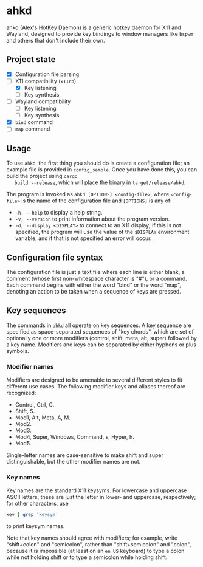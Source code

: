 * ahkd

  ahkd (Alex's HotKey Daemon) is a generic hotkey daemon for X11 and
  Wayland, designed to provide key bindings to window managers like
  ~bspwm~ and others that don't include their own.

** Project state

   - [X] Configuration file parsing
   - [-] X11 compatibility (~x11rb~)
     - [X] Key listening
     - [ ] Key synthesis
   - [ ] Wayland compatibility
     - [ ] Key listening
     - [ ] Key synthesis
   - [X] ~bind~ command
   - [ ] ~map~ command

** Usage

   To use ~ahkd~, the first thing you should do is create a
   configuration file; an example file is provided in ~config_sample~.
   Once you have done this, you can build the project using ~cargo
   build --release~, which will place the binary in
   ~target/release/ahkd~.

   The program is invoked as ~ahkd [OPTIONS] <config-file>~, where
   ~<config-file>~ is the name of the configuration file and
   ~[OPTIONS]~ is any of:
   - ~-h, --help~ to display a help string.
   - ~-V, --version~ to print information about the program version.
   - ~-d, --display <DISPLAY>~ to connect to an X11 display; if this
     is not specified, the program will use the value of the
     ~$DISPLAY~ environment variable, and if that is not specified an
     error will occur.

** Configuration file syntax

   The configuration file is just a text file where each line is
   either blank, a comment (whose first non-whitespace character is
   "#"), or a command. Each command begins with either the word "bind"
   or the word "map", denoting an action to be taken when a sequence
   of keys are pressed.

** Key sequences

   The commands in ~ahkd~ all operate on key sequences. A key sequence
   are specified as space-separated sequences of "key chords", which
   are set of optionally one or more modifiers (control, shift, meta,
   alt, super) followed by a key name. Modifiers and keys can be
   separated by either hyphens or plus symbols.

*** Modifier names

    Modifiers are designed to be amenable to several different styles
    to fit different use cases. The following modifier keys and
    aliases thereof are recognized:
    - Control, Ctrl, C.
    - Shift, S.
    - Mod1, Alt, Meta, A, M.
    - Mod2.
    - Mod3.
    - Mod4, Super, Windows, Command, s, Hyper, h.
    - Mod5.
    Single-letter names are case-sensitive to make shift and super
    distinguishable, but the other modifier names are not.

*** Key names

    Key names are the standard X11 keysyms. For lowercase and
    uppercase ASCII letters, these are just the letter in lower- and
    uppercase, respectively; for other characters, use
    #+BEGIN_SRC bash
      xev | grep 'keysym'
    #+END_SRC
    to print keysym names.

    Note that key names should agree with modifiers; for example,
    write "shift+colon" and "semicolon", rather than "shift+semicolon"
    and "colon", because it is impossible (at least on an ~en_US~
    keyboard) to type a colon while not holding shift or to type a
    semicolon while holding shift.
